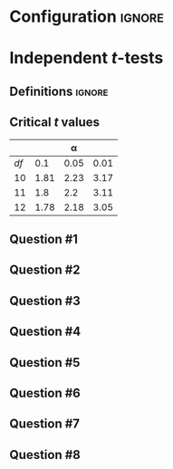 * Configuration :ignore:

#+BEGIN_SRC R :session global :results output raw :exports results
  printq <- dget("./R/independent_t-test.R")
  cat("\\twocolumn\n")
#+END_SRC

* Independent /t/-tests

** Definitions :ignore:

\begin{gather*}
df_i = n_i - 1 \\
df_{\textnormal{tot}} = df_1 + df_2 \\
\mathit{SS}_i = s^2_i \times df_i \\
t_{\textnormal{obs}} = \frac{(\bar{X}_1 - \bar{X}_2)}{s_{(\bar{X}_1 - \bar{X}_2)}} \\
s_{(\bar{X}_1 - \bar{X}_2)} = \sqrt{\frac{s^2_p}{n_1} + \frac{s^2_p}{n_2}} \\
s^2_p = \frac{\mathit{SS}_1 + \mathit{SS}_2}{df_{\textnormal{tot}}} \\
\mathit{CI}_y = (\bar{X}_1 - \bar{X}_2) \pm\ s_{(\bar{X}_1 - \bar{X}_2)} \times t_y \\
t_y = \textnormal{is the critical value for } \alpha = (100-y)/100
\end{gather*}

** Critical /t/ values

#+ATTR_LATEX: :booktabs t :center t :rmlines t
|    |      |    \alpha |      |
|----+------+------+------|
| /df/ |  0.1 | 0.05 | 0.01 |
|----+------+------+------|
| 10 | 1.81 | 2.23 | 3.17 |
| 11 |  1.8 |  2.2 | 3.11 |
| 12 | 1.78 | 2.18 | 3.05 |
|----+------+------+------|

** Question #1
#+BEGIN_SRC R :session global :results output raw :exports results
  printq(TRUE, seeds[1])
  if (include.answer) {
      cat("\\newpage\n")
  } else {
      cat("\\vfill\\eject\n")
  }
#+END_SRC
** Question #2
#+BEGIN_SRC R :session global :results output raw :exports results
  printq(include.answer, seeds[2])
#+END_SRC
** Question #3
#+BEGIN_SRC R :session global :results output raw :exports results
  printq(include.answer, seeds[3])
  if (include.answer) {
      cat("\\newpage\n")
  }
#+END_SRC
** Question #4
#+BEGIN_SRC R :session global :results output raw :exports results
  printq(include.answer, seeds[4])
#+END_SRC
** Question #5
#+BEGIN_SRC R :session global :results output raw :exports results
  printq(include.answer, seeds[5])
  if (include.answer) {
      cat("\\newpage\n")
  }
#+END_SRC
** Question #6
#+BEGIN_SRC R :session global :results output raw :exports results
  printq(include.answer, seeds[6])
#+END_SRC
** Question #7
#+BEGIN_SRC R :session global :results output raw :exports results
  printq(include.answer, seeds[7])
  if (include.answer) {
      cat("\\newpage\n")
  }
#+END_SRC
** Question #8
#+BEGIN_SRC R :session global :results output raw :exports results
  printq(include.answer, seeds[8])
#+END_SRC

\onecolumn
